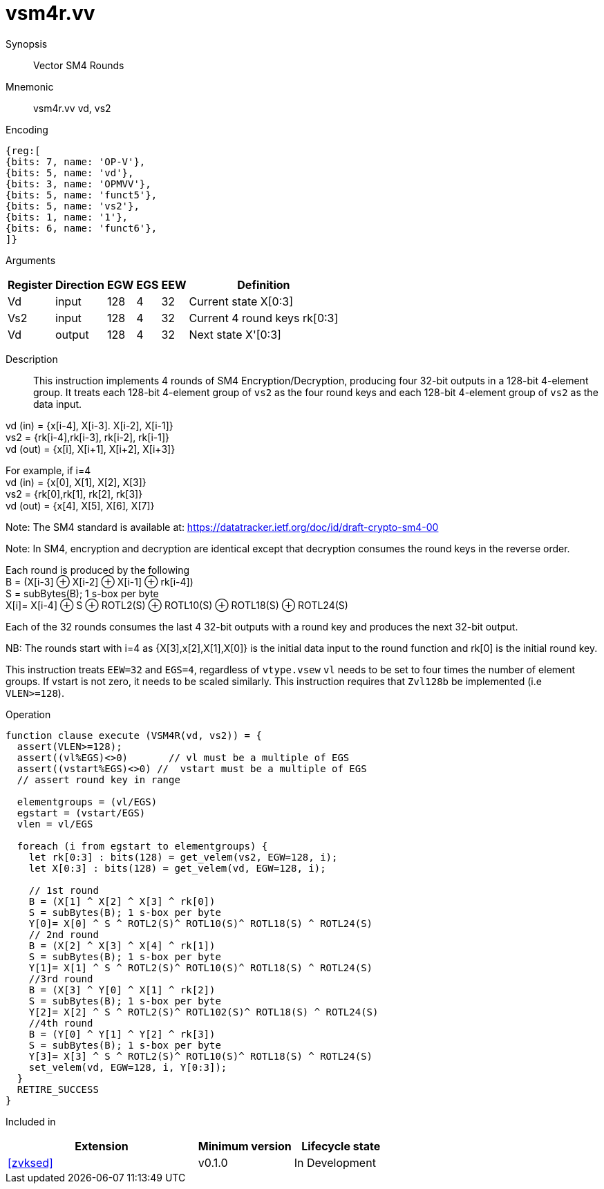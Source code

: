 [[insns-vsm4r, SM4 Rounds]]
= vsm4r.vv

Synopsis::
Vector SM4 Rounds

Mnemonic::
vsm4r.vv vd, vs2

Encoding::
[wavedrom, , svg]
....
{reg:[
{bits: 7, name: 'OP-V'},
{bits: 5, name: 'vd'},
{bits: 3, name: 'OPMVV'},
{bits: 5, name: 'funct5'},
{bits: 5, name: 'vs2'},
{bits: 1, name: '1'},
{bits: 6, name: 'funct6'},
]}
....

Arguments::

[%autowidth]
[%header,cols="4,2,2,2,2,2"]
|===
|Register
|Direction
|EGW
|EGS 
|EEW
|Definition

| Vd   | input  | 128  | 4 | 32 | Current state X[0:3]
| Vs2  | input  | 128  | 4 | 32 | Current 4 round keys rk[0:3]
| Vd   | output | 128  | 4 | 32 | Next state X'[0:3]
|===

Description:: 
This instruction implements 4 rounds of SM4 Encryption/Decryption, producing four 32-bit outputs in
a 128-bit 4-element group.
It treats each 128-bit 4-element group of `vs2` as the four round keys and
each 128-bit 4-element group of `vs2` as the data input.

vd (in) = {x[i-4], X[i-3]. X[i-2], X[i-1]} +
vs2 = {rk[i-4],rk[i-3], rk[i-2], rk[i-1]} +
vd (out) = {x[i], X[i+1], X[i+2], X[i+3]} +

For example, if i=4 +
vd (in) = {x[0], X[1], X[2], X[3]} +
vs2 = {rk[0],rk[1], rk[2], rk[3]} +
vd (out) = {x[4], X[5], X[6], X[7]} +

Note: The SM4 standard is available at: https://datatracker.ietf.org/doc/id/draft-crypto-sm4-00

Note:
In SM4, encryption and decryption are identical except that decryption consumes the round keys in the reverse order.

Each round is produced by the following +
  B = (X[i-3] &#8853; X[i-2] &#8853; X[i-1] &#8853; rk[i-4]) +
  S = subBytes(B); 1 s-box per byte +
  X[i]= X[i-4] &#8853; S &#8853; ROTL2(S) &#8853; ROTL10(S) &#8853; ROTL18(S) &#8853; ROTL24(S) +

Each of the 32 rounds consumes the last 4 32-bit outputs with a round key and produces the next 32-bit output.

NB: The rounds start with i=4 as {X[3],x[2],X[1],X[0]} is the initial data input to the round function
and rk[0] is the initial round key.

This instruction treats `EEW=32` and `EGS=4`, regardless of `vtype.vsew`
`vl` needs to be set to four times the number of element groups.
If vstart is not zero, it needs to be scaled similarly.
This instruction requires that `Zvl128b` be implemented (i.e `VLEN>=128`).

Operation::
[source,pseudocode]
--
function clause execute (VSM4R(vd, vs2)) = {
  assert(VLEN>=128);
  assert((vl%EGS)<>0)       // vl must be a multiple of EGS
  assert((vstart%EGS)<>0) //  vstart must be a multiple of EGS
  // assert round key in range

  elementgroups = (vl/EGS)
  egstart = (vstart/EGS)
  vlen = vl/EGS
  
  foreach (i from egstart to elementgroups) {
    let rk[0:3] : bits(128) = get_velem(vs2, EGW=128, i);
    let X[0:3] : bits(128) = get_velem(vd, EGW=128, i);

    // 1st round
    B = (X[1] ^ X[2] ^ X[3] ^ rk[0])
    S = subBytes(B); 1 s-box per byte
    Y[0]= X[0] ^ S ^ ROTL2(S)^ ROTL10(S)^ ROTL18(S) ^ ROTL24(S)
    // 2nd round
    B = (X[2] ^ X[3] ^ X[4] ^ rk[1])
    S = subBytes(B); 1 s-box per byte
    Y[1]= X[1] ^ S ^ ROTL2(S)^ ROTL10(S)^ ROTL18(S) ^ ROTL24(S)
    //3rd round
    B = (X[3] ^ Y[0] ^ X[1] ^ rk[2])
    S = subBytes(B); 1 s-box per byte
    Y[2]= X[2] ^ S ^ ROTL2(S)^ ROTL102(S)^ ROTL18(S) ^ ROTL24(S)
    //4th round
    B = (Y[0] ^ Y[1] ^ Y[2] ^ rk[3])
    S = subBytes(B); 1 s-box per byte
    Y[3]= X[3] ^ S ^ ROTL2(S)^ ROTL10(S)^ ROTL18(S) ^ ROTL24(S)
    set_velem(vd, EGW=128, i, Y[0:3]);
  }
  RETIRE_SUCCESS
}
--

Included in::
[%header,cols="4,2,2"]
|===
|Extension
|Minimum version
|Lifecycle state

| <<zvksed>>
| v0.1.0
| In Development
|===